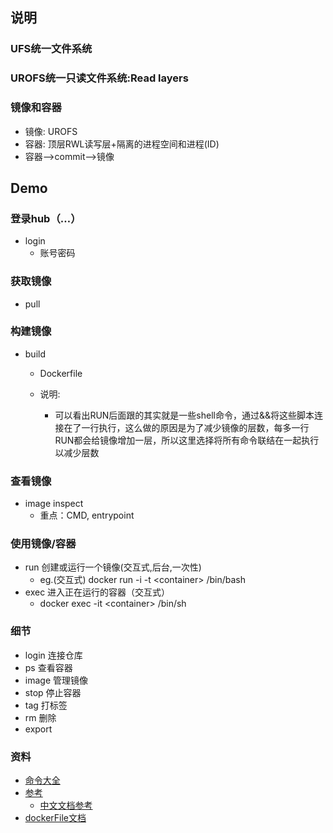 ** 说明
*** UFS统一文件系统
*** UROFS统一只读文件系统:Read layers
*** 镜像和容器
- 镜像: UROFS
- 容器: 顶层RWL读写层+隔离的进程空间和进程(ID)
- 容器-->commit-->镜像

** Demo
*** 登录hub（...）
- login
  - 账号密码
*** 获取镜像
- pull

*** 构建镜像
- build
  - Dockerfile

  - 说明:
    - 可以看出RUN后面跟的其实就是一些shell命令，通过&&将这些脚本连接在了一行执行，这么做的原因是为了减少镜像的层数，每多一行RUN都会给镜像增加一层，所以这里选择将所有命令联结在一起执行以减少层数

*** 查看镜像
- image inspect
  - 重点：CMD, entrypoint

*** 使用镜像/容器
- run 创建或运行一个镜像(交互式,后台,一次性)
  - eg.(交互式) docker run -i -t <container> /bin/bash
- exec 进入正在运行的容器（交互式）
  - docker exec -it <container> /bin/sh


*** 细节
- login 连接仓库
- ps 查看容器
- image 管理镜像
- stop 停止容器
- tag 打标签
- rm 删除
- export


*** 资料
- [[https://www.runoob.com/docker/docker-command-manual.html][命令大全]]
- [[https://www.cnblogs.com/bethal/p/5942369.html][参考]]
  - [[https://www.widuu.com/docker/installation/mac.html][中文文档参考]]
- [[https://docs.docker.com/engine/reference/builder/][dockerFile文档]]
